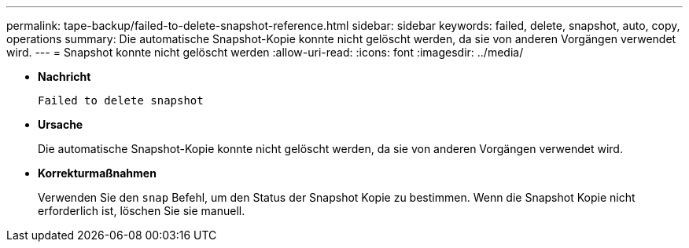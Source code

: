 ---
permalink: tape-backup/failed-to-delete-snapshot-reference.html 
sidebar: sidebar 
keywords: failed, delete, snapshot, auto, copy, operations 
summary: Die automatische Snapshot-Kopie konnte nicht gelöscht werden, da sie von anderen Vorgängen verwendet wird. 
---
= Snapshot konnte nicht gelöscht werden
:allow-uri-read: 
:icons: font
:imagesdir: ../media/


[role="lead"]
* *Nachricht*
+
`Failed to delete snapshot`

* *Ursache*
+
Die automatische Snapshot-Kopie konnte nicht gelöscht werden, da sie von anderen Vorgängen verwendet wird.

* *Korrekturmaßnahmen*
+
Verwenden Sie den `snap` Befehl, um den Status der Snapshot Kopie zu bestimmen. Wenn die Snapshot Kopie nicht erforderlich ist, löschen Sie sie manuell.


